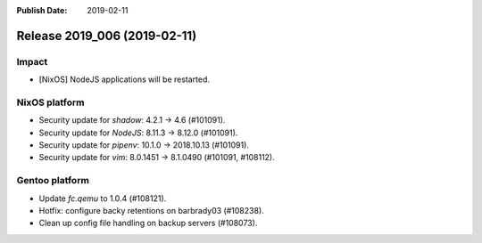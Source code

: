 :Publish Date: 2019-02-11

Release 2019_006 (2019-02-11)
-----------------------------

Impact
^^^^^^

* [NixOS] NodeJS applications will be restarted.


NixOS platform
^^^^^^^^^^^^^^

* Security update for `shadow`: 4.2.1 -> 4.6 (#101091).
* Security update for `NodeJS`: 8.11.3 -> 8.12.0 (#101091).
* Security update for `pipenv`: 10.1.0 -> 2018.10.13 (#101091).
* Security update for `vim`: 8.0.1451 -> 8.1.0490 (#101091, #108112).


Gentoo platform
^^^^^^^^^^^^^^^

* Update `fc.qemu` to 1.0.4 (#108121).
* Hotfix: configure backy retentions on barbrady03 (#108238).
* Clean up config file handling on backup servers (#108073).


.. vim: set spell spelllang=en:
